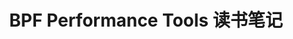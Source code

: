 #+TITLE: BPF Performance Tools 读书笔记
#+OPTIONS: ^:nil
#+HTML_HEAD: <link rel="stylesheet" href="https://latex.now.sh/style.css">


